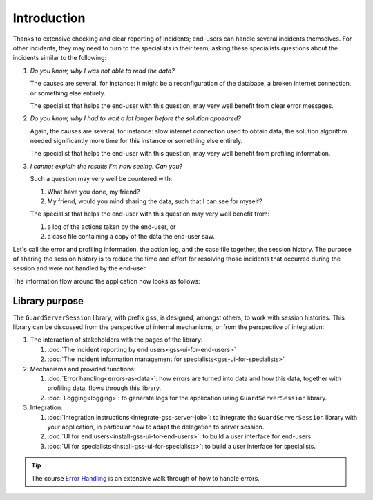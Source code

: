 Introduction
=============================================

Thanks to extensive checking and clear reporting of incidents; end-users can handle several incidents themselves.
For other incidents, they may need to turn to the specialists in their team; 
asking these specialists questions about the incidents similar to the following:

#.  `Do you know, why I was not able to read the data?`

    The causes are several, for instance: it might be a reconfiguration of the database, a broken internet connection, or something else entirely.

    The specialist that helps the end-user with this question, may very well benefit from clear error messages.

#.  `Do you know, why I had to wait a lot longer before the solution appeared?`

    Again, the causes are several, for instance: slow internet connection used to obtain data, 
    the solution algorithm needed significantly more time for this instance or something else entirely.

    The specialist that helps the end-user with this question, may very well benefit from profiling information.

#.  `I cannot explain the results I'm now seeing. Can you?`

    Such a question may very well be countered with: 

    #.  What have you done, my friend?

    #.  My friend, would you mind sharing the data, such that I can see for myself?

    The specialist that helps the end-user with this question may very well benefit from:

    #.  a log of the actions taken by the end-user, or

    #.  a case file containing a copy of the data the end-user saw.

Let's call the error and profiling information, the action log, and the case file together, the session history.
The purpose of sharing the session history is to reduce the time and effort for resolving those incidents that occurred
during the session and were not handled by the end-user.

The information flow around the application now looks as follows:

.. image:: images/210319_Guardserversession_v2.jpg
    :align: center



Library purpose
------------------------------

The ``GuardServerSession`` library, with prefix ``gss``, is designed, amongst others, to work with session histories.
This library can be discussed from the perspective of internal mechanisms, or from the perspective of integration:

#.  The interaction of stakeholders with the pages of the library:

    #.  :doc:`The incident reporting by end users<gss-ui-for-end-users>`

    #.  :doc:`The incident information management for specialists<gss-ui-for-specialists>`

#.  Mechanisms and provided functions:

    #.  :doc:`Error handling<errors-as-data>`: how errors are turned into data and how this data, together with profiling data, flows through this library. 
    
    #.  :doc:`Logging<logging>`: to generate logs for the application using ``GuardServerSession`` library.

#.  Integration:

    #.  :doc:`Integration instructions<integrate-gss-server-job>`:  to integrate the ``GuardServerSession`` library with your application, 
        in particular how to adapt the delegation to server session.

    #.  :doc:`UI for end users<install-gss-ui-for-end-users>`: to build a user interface for end-users.

    #.  :doc:`UI for specialists<install-gss-ui-for-specialists>`: to build a user interface for specialists.



.. tip:: 
    The course `Error Handling <https://academy.aimms.com/course/view.php?id=50>`_  is an extensive walk through of how to handle errors.






 





